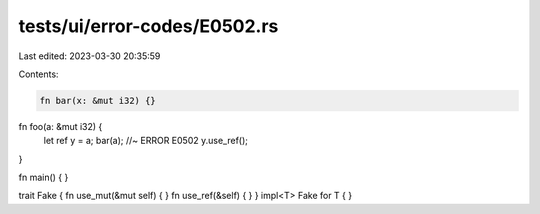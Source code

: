 tests/ui/error-codes/E0502.rs
=============================

Last edited: 2023-03-30 20:35:59

Contents:

.. code-block:: rs

    fn bar(x: &mut i32) {}
fn foo(a: &mut i32) {
    let ref y = a;
    bar(a); //~ ERROR E0502
    y.use_ref();
}

fn main() {
}

trait Fake { fn use_mut(&mut self) { } fn use_ref(&self) { }  }
impl<T> Fake for T { }


